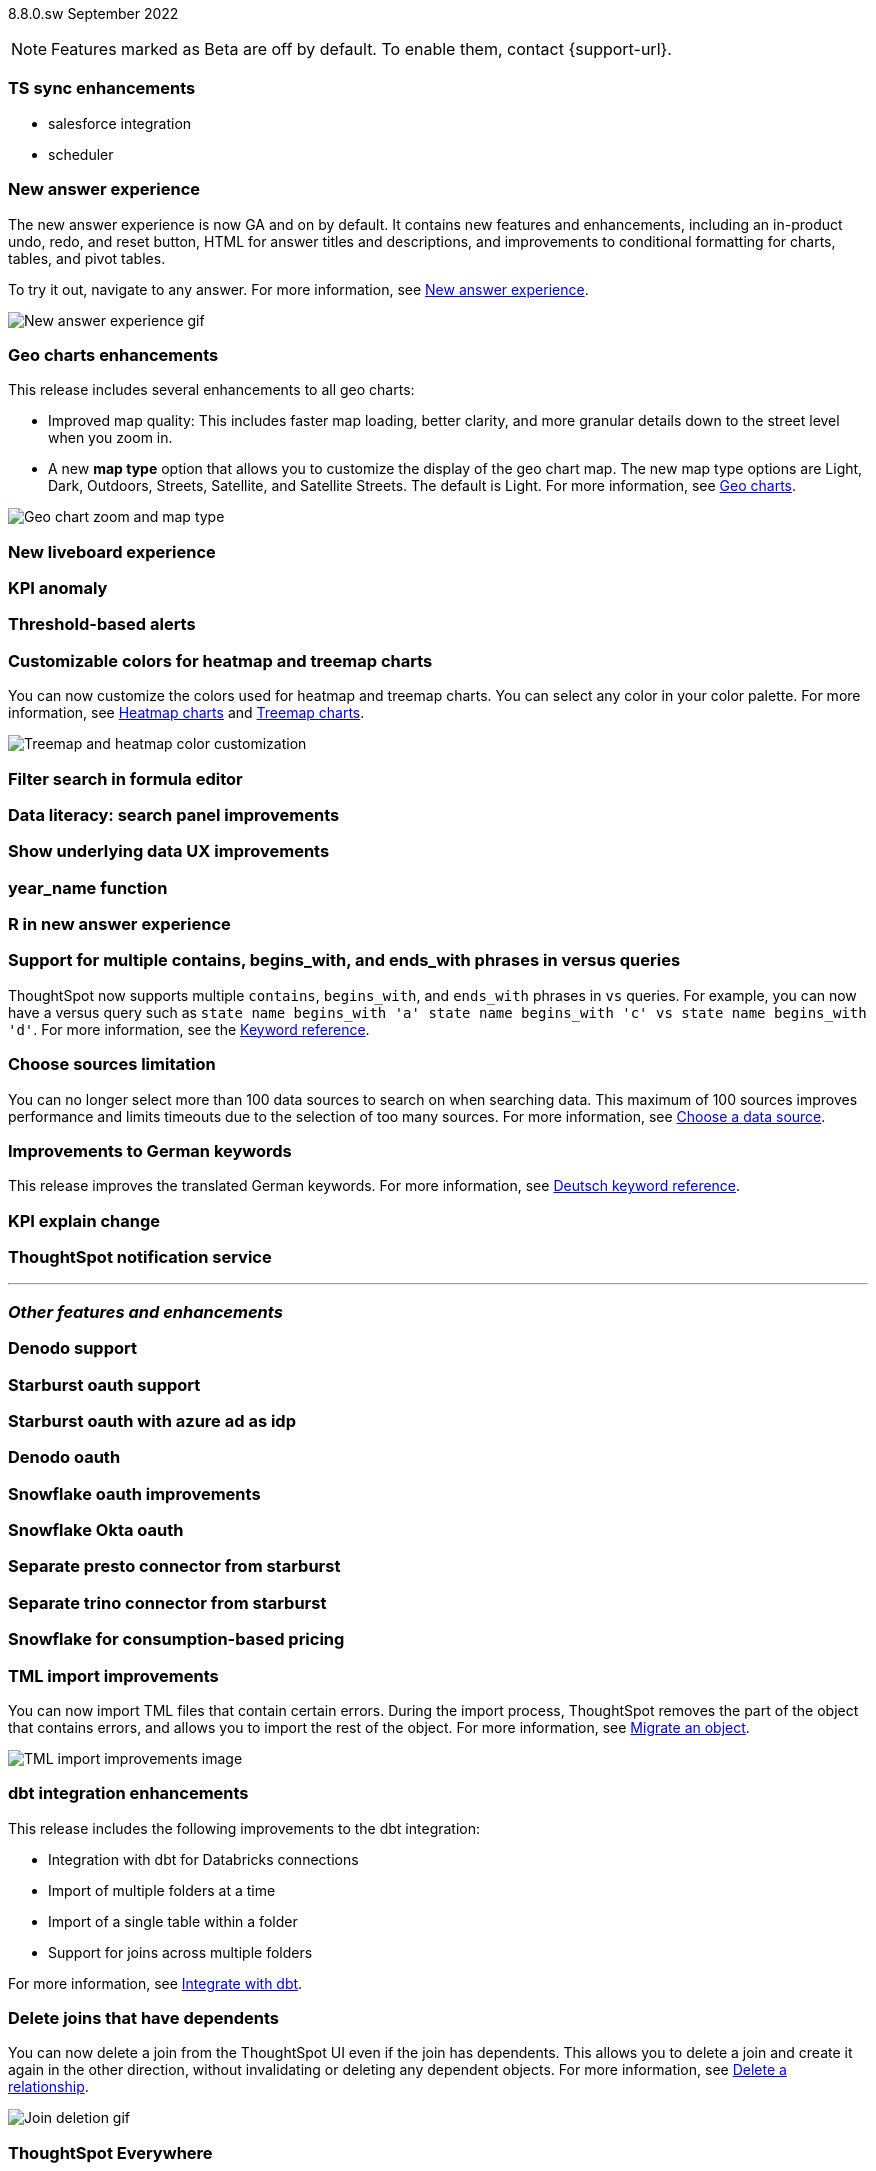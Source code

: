 ifndef::pendo-links[]
[label label-dep]#8.8.0.sw# September 2022
endif::[]
ifdef::pendo-links[]
[label label-dep-whats-new]#8.8.0.sw#
[month-year-whats-new]#September 2022#
endif::[]

ifndef::pendo-links[]
NOTE: Features marked as [.badge.badge-update]#Beta# are off by default. To enable them, contact {support-url}.
endif::[]

ifdef::pendo-links[]
NOTE: Features marked as [.badge.badge-update-whats-new]#Beta# are off by default. To enable them, contact {support-url}.
endif::[]

[#primary-8-8-0-sw]

[#8-8-0-sw-ts-sync-enhancements]
[discrete]
=== TS sync enhancements

* salesforce integration
* scheduler

// Naomi. this may be better as two different notes?

// not planned for SW release

[#8-8-0-sw-answer-v2]
[discrete]
=== New answer experience

The new answer experience is now GA and on by default. It contains new features and enhancements, including an in-product undo, redo, and reset button, HTML for answer titles and descriptions, and improvements to conditional formatting for charts, tables, and pivot tables.

To try it out, navigate to any answer.
For more information,
ifndef::pendo-links[]
see xref:answer-experience-new.adoc[New answer experience].
endif::[]
ifdef::pendo-links[]
see xref:answer-experience-new.adoc[New answer experience,window=_blank].
endif::[]

image::new-answer-experience.gif[New answer experience gif]

[#8-8-0-sw-geo]
[discrete]
=== Geo charts enhancements

This release includes several enhancements to all geo charts:

* Improved map quality: This includes faster map loading, better clarity, and more granular details down to the street level when you zoom in.
* A new *map type* option that allows you to customize the display of the geo chart map. The new map type options are Light, Dark, Outdoors, Streets, Satellite, and Satellite Streets. The default is Light.
For more information,
ifndef::pendo-links[]
see xref:chart-geo.adoc[Geo charts].
endif::[]
ifdef::pendo-links[]
see xref:chart-geo.adoc[Geo charts,window=_blank].
endif::[]

image::geo-chart-zoom-map-type.gif[Geo chart zoom and map type]

[#8-8-0-sw-liveboard-v2]
[discrete]
=== New liveboard experience

// Teresa -- this is in beta. should include liveboard tabs and tile sizes

[#8-8-0-sw-kpi-anomaly]
[discrete]
=== KPI anomaly

// Naomi-- not planned for SW release

[#8-8-0-sw-threshold-alerts]
[discrete]
=== Threshold-based alerts

// Naomi-- not a feature intended for SW

[#8-8-0-sw-treemap-heatmap]
[discrete]
=== Customizable colors for heatmap and treemap charts

You can now customize the colors used for heatmap and treemap charts. You can select any color in your color palette.
For more information,
ifndef::pendo-links[]
see xref:chart-heatmap.adoc[Heatmap charts] and xref:chart-treemap.adoc[Treemap charts].
endif::[]
ifdef::pendo-links[]
see xref:chart-heatmap.adoc[Heatmap charts,window=_blank] and xref:chart-treemap.adoc[Treemap charts,window=_blank].
endif::[]

image::treemap-new-color.png[Treemap and heatmap color customization]

[#8-8-0-sw-search-formula-editor]
[discrete]
=== Filter search in formula editor

// Teresa (part of search data fe quality epic)

[#8-8-0-sw-search-panel]
[discrete]
=== Data literacy: search panel improvements

// Mark

[#8-8-0-sw-show-underlying-data]
[discrete]
=== Show underlying data UX improvements

// Naomi-- waiting for confirmation if GA in SW

[#8-8-0-sw-year-name]
[discrete]
=== year_name function

// Teresa

[#8-8-0-sw-r]
[discrete]
=== R in new answer experience

// Teresa -- do we want this in main section? also confirming how we want to document with akshay

[#8-8-0-sw-vs]
[discrete]
=== Support for multiple contains, begins_with, and ends_with phrases in versus queries

ThoughtSpot now supports multiple `contains`, `begins_with`, and `ends_with` phrases in `vs` queries. For example, you can now have a versus query such as `state name begins_with 'a' state name begins_with 'c' vs state name begins_with 'd'`.
For more information,
ifndef::pendo-links[]
see the xref:keywords.adoc#vs[Keyword reference].
endif::[]
ifdef::pendo-links[]
see xref:keywords.adoc#vs[Keyword reference,window=_blank].
endif::[]

[#8-8-0-sw-sources]
[discrete]
=== Choose sources limitation

You can no longer select more than 100 data sources to search on when searching data. This maximum of 100 sources improves performance and limits timeouts due to the selection of too many sources.
For more information,
ifndef::pendo-links[]
see xref:search-choose-data-source.adoc[Choose a data source].
endif::[]
ifdef::pendo-links[]
see xref:search-choose-data-source.adoc[Choose a data source,window=_blank].
endif::[]

[#8-8-0-sw-german]
[discrete]
=== Improvements to German keywords
This release improves the translated German keywords.
For more information,
ifndef::pendo-links[]
see xref:keywords-de-DE.adoc[Deutsch keyword reference].
endif::[]
ifdef::pendo-links[]
see xref:keywords-de-DE.adoc[Deutsch keyword reference,window=_blank].
endif::[]

// THE FOLLOWING ARE NEEDS EVALUATION

[#8-8-0-sw-kpi-explain-change]
[discrete]
=== KPI explain change

// Naomi-- not planned for SW release

[#8-8-0-sw-notification]
[discrete]
=== ThoughtSpot notification service

// Naomi

'''
[#secondary-8-8-0-sw]
[discrete]
=== _Other features and enhancements_

[#8-8-0-sw-denodo]
[discrete]
=== Denodo support

// Mark

[#8-8-0-sw-starburst-oauth]
[discrete]
=== Starburst oauth support

// Mark

[#8-8-0-sw-starburst-oauth-azure]
[discrete]
=== Starburst oauth with azure ad as idp

// Mark -- can probably be just one note, combined with above?

[#8-8-0-sw-denodo-oauth]
[discrete]
=== Denodo oauth

// Mark -- already in 8.7 cl

[#8-8-0-sw-snowflake-oauth]
[discrete]
=== Snowflake oauth improvements

// Mark -- already in cloud

[#8-8-0-sw-snowflake-oauth-okta]
[discrete]
=== Snowflake Okta oauth

// Mark -- already in cloud

[#8-8-0-sw-presto]
[discrete]
=== Separate presto connector from starburst

// Mark

[#8-8-0-sw-trino]
[discrete]
=== Separate trino connector from starburst

// Mark

[#8-8-0-sw-snowflake-pricing]
[discrete]
=== Snowflake for consumption-based pricing

// Mark -- already in cloud

[#8-8-0-sw-tml-import]
[discrete]
=== TML import improvements
You can now import TML files that contain certain errors. During the import process, ThoughtSpot removes the part of the object that contains errors, and allows you to import the rest of the object. For more information,
ifndef::pendo-links[]
see xref:scriptability.adoc[Migrate an object].
endif::[]
ifdef::pendo-links[]
see xref:scriptability.adoc[Migrate an object,window=_blank].
endif::[]

image::tml-import-partial.png[TML import improvements image]

[#8-8-0-sw-dbt-integration]
[discrete]
=== dbt integration enhancements

This release includes the following improvements to the dbt integration:

* Integration with dbt for Databricks connections
* Import of multiple folders at a time
* Import of a single table within a folder
* Support for joins across multiple folders

For more information,
ifndef::pendo-links[]
see xref:dbt-integration.adoc[Integrate with dbt].
endif::[]
ifdef::pendo-links[]
see xref:dbt-integration.adoc[Integrate with dbt,window=_blank].
endif::[]

[#8-8-0-sw-delete-joins]
[discrete]
=== Delete joins that have dependents

You can now delete a join from the ThoughtSpot UI even if the join has dependents. This allows you to delete a join and create it again in the other direction, without invalidating or deleting any dependent objects. For more information,
ifndef::pendo-links[]
see xref:relationship-delete.adoc[Delete a relationship].
endif::[]
ifdef::pendo-links[]
see xref:relationship-delete.adoc[Delete a relationship,window=_blank].
endif::[]

image::join-deletion-gif.gif[Join deletion gif]

[discrete]
=== ThoughtSpot Everywhere

Customers licensed to embed ThoughtSpot can use ThoughtSpot Everywhere features and the Visual Embed SDK.

To enable ThoughtSpot Everywhere on your cluster, contact {support-url}.

For new features and enhancements introduced in this release for ThoughtSpot Everywhere, see https://developers.thoughtspot.com/docs/?pageid=whats-new[ThoughtSpot Developer Documentation^].
